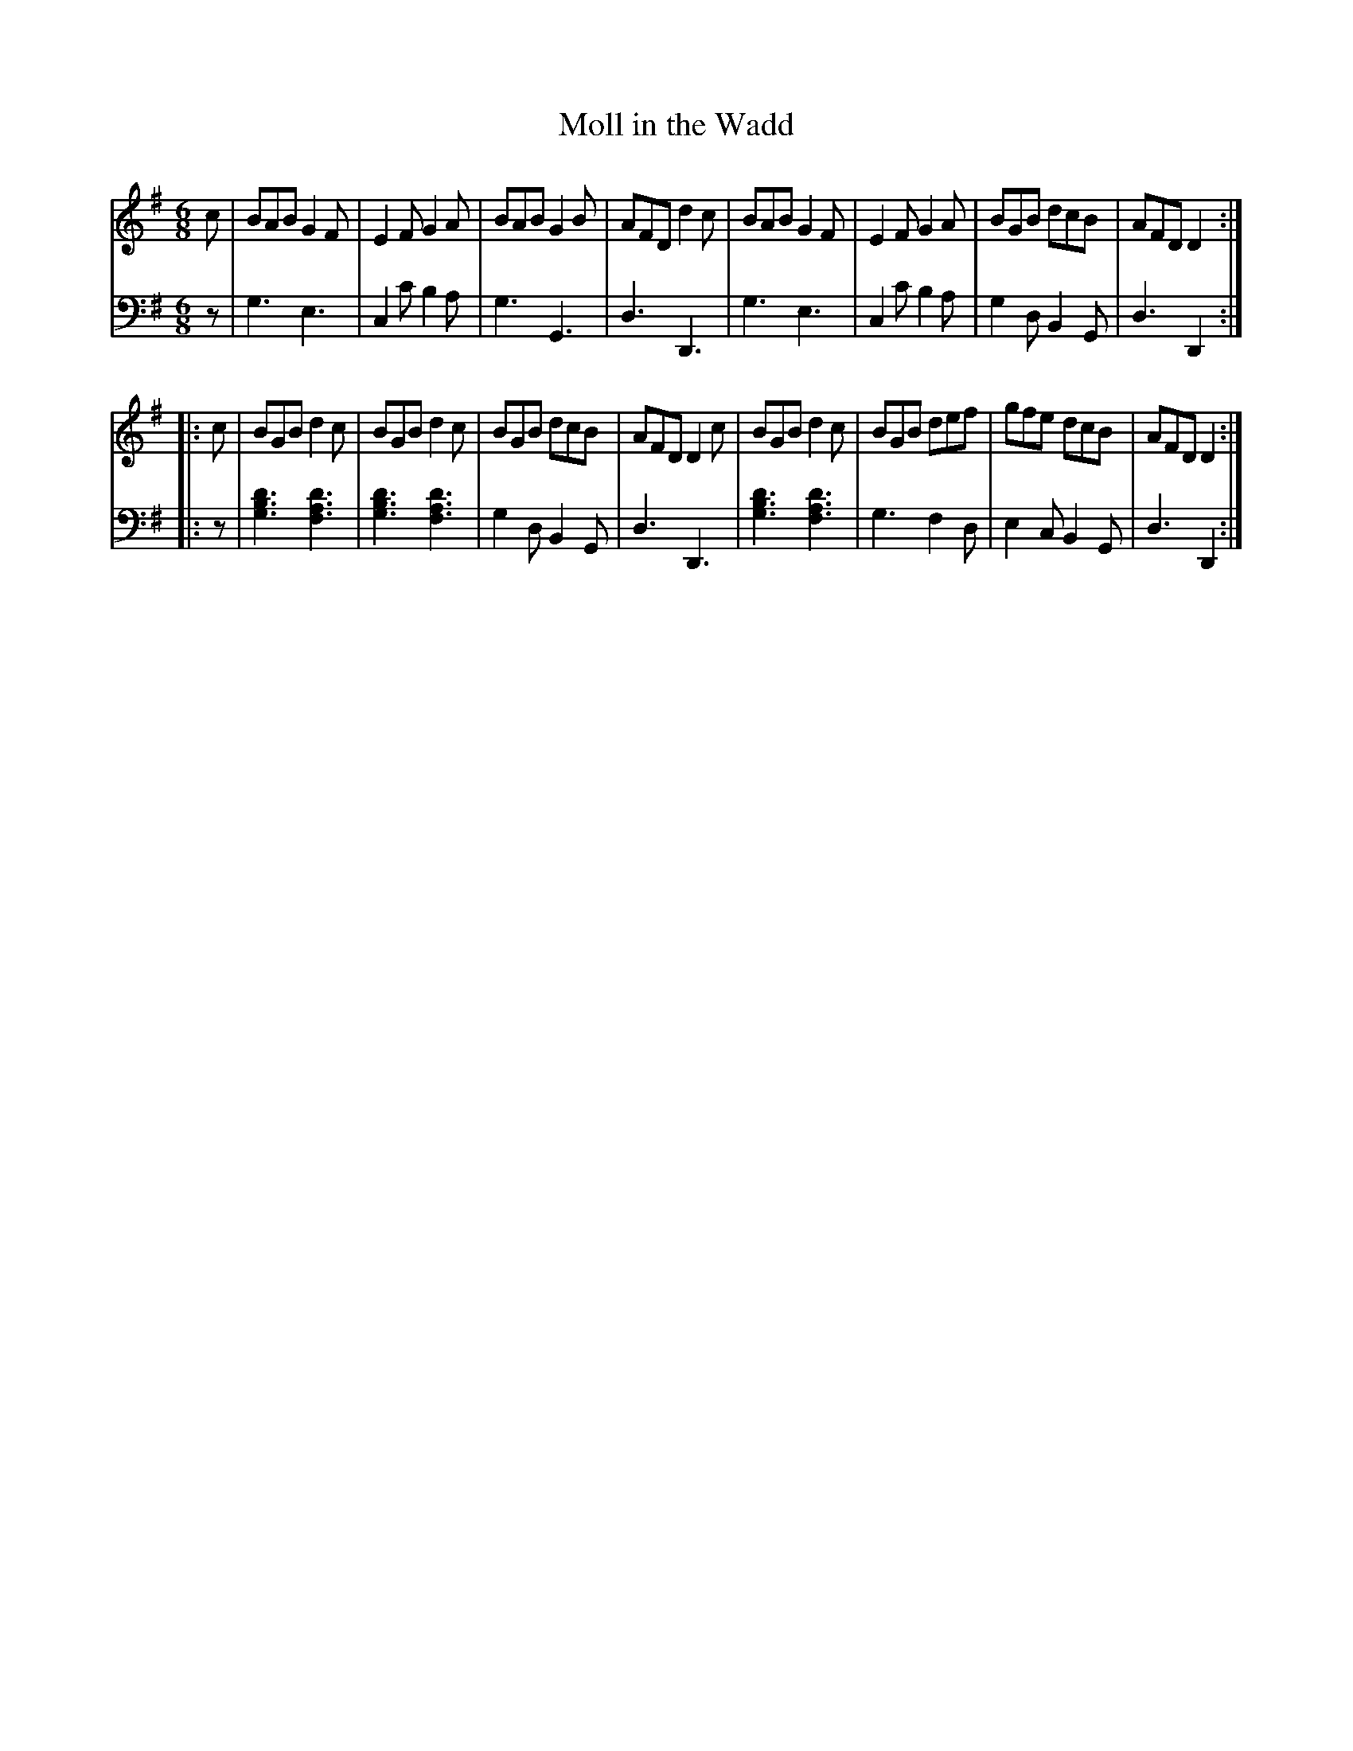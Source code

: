X: 112
T: Moll in the Wadd
R: jig
M: 6/8
L: 1/8
Z: 2011 John Chambers <jc:trillian.mit.edu>
B: Abraham Mackintosh "A Collection of Strathspeys, Reels, Jigs &c.", Newcastle, after 1797, p.11
F: http://imslp.info/files/imglnks/usimg/a/a8/IMSLP80796-PMLP164326-Abraham_Mackintosh_coll.pdf
K: G
V: 1
   c | BAB G2F | E2F G2A | BAB G2B | AFD d2c | BAB G2F | E2F G2A | BGB dcB | AFD D2 :|
|: c | BGB d2c | BGB d2c | BGB dcB | AFD D2c | BGB d2c | BGB def | gfe dcB | AFD D2 :|
V: 2 clef=bass middle=d
   z | g3 e3 | c2c' b2a | g3 G3 | d3 D3 | g3 e3 | c2c' b2a | g2d B2G | d3 D2 :|
|: z | [d'3b3g3] [d'3a3f3] | [d'3b3g3] [d'3a3f3] | g2d B2G | d3 D3 |\
       [d'3b3g3] [d'3a3f3] | g3 f2d | e2c B2G | d3 D2 :|
